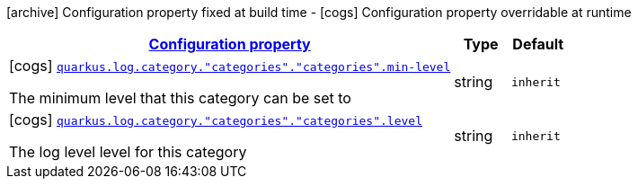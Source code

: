 [.configuration-legend]
icon:archive[title=Fixed at build time] Configuration property fixed at build time - icon:cogs[title=Overridable at runtime]️ Configuration property overridable at runtime 

[.configuration-reference, cols="80,.^10,.^10"]
|===

h|[[quarkus-config-group-logging-category-config_configuration]]link:#quarkus-config-group-logging-category-config_configuration[Configuration property]
h|Type
h|Default

a|icon:cogs[title=Overridable at runtime] [[quarkus-config-group-logging-category-config_quarkus.log.category.-categories-.-categories-.min-level]]`link:#quarkus-config-group-logging-category-config_quarkus.log.category.-categories-.-categories-.min-level[quarkus.log.category."categories"."categories".min-level]`

[.description]
--
The minimum level that this category can be set to
--|string 
|`inherit`


a|icon:cogs[title=Overridable at runtime] [[quarkus-config-group-logging-category-config_quarkus.log.category.-categories-.-categories-.level]]`link:#quarkus-config-group-logging-category-config_quarkus.log.category.-categories-.-categories-.level[quarkus.log.category."categories"."categories".level]`

[.description]
--
The log level level for this category
--|string 
|`inherit`

|===